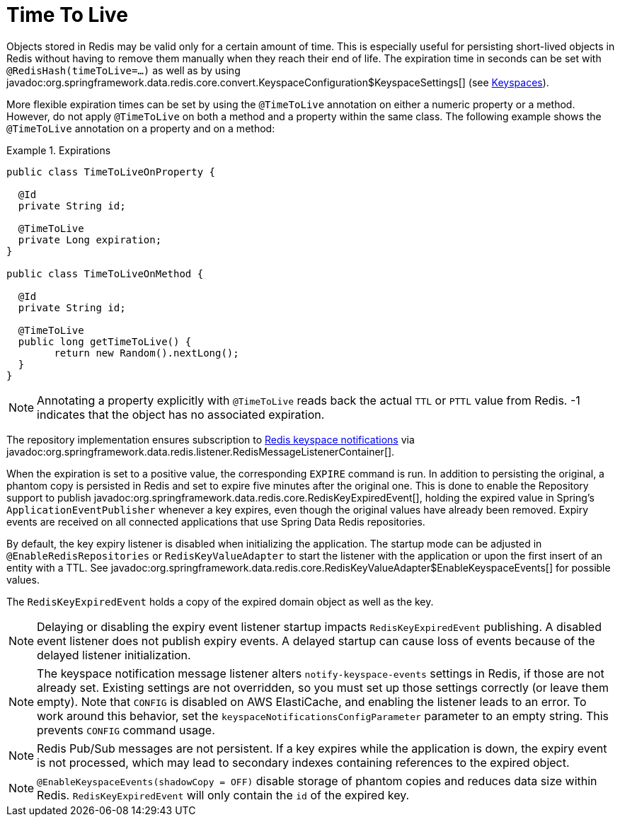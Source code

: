 [[redis.repositories.expirations]]
= Time To Live

Objects stored in Redis may be valid only for a certain amount of time.
This is especially useful for persisting short-lived objects in Redis without having to remove them manually when they reach their end of life.
The expiration time in seconds can be set with `@RedisHash(timeToLive=...)` as well as by using javadoc:org.springframework.data.redis.core.convert.KeyspaceConfiguration$KeyspaceSettings[] (see xref:redis/redis-repositories/keyspaces.adoc[Keyspaces]).

More flexible expiration times can be set by using the `@TimeToLive` annotation on either a numeric property or a method.
However, do not apply `@TimeToLive` on both a method and a property within the same class.
The following example shows the `@TimeToLive` annotation on a property and on a method:

.Expirations
====
[source,java]
----
public class TimeToLiveOnProperty {

  @Id
  private String id;

  @TimeToLive
  private Long expiration;
}

public class TimeToLiveOnMethod {

  @Id
  private String id;

  @TimeToLive
  public long getTimeToLive() {
  	return new Random().nextLong();
  }
}
----
====

NOTE: Annotating a property explicitly with `@TimeToLive` reads back the actual `TTL` or `PTTL` value from Redis. -1 indicates that the object has no associated expiration.

The repository implementation ensures subscription to https://redis.io/topics/notifications[Redis keyspace notifications] via javadoc:org.springframework.data.redis.listener.RedisMessageListenerContainer[].

When the expiration is set to a positive value, the corresponding `EXPIRE` command is run.
In addition to persisting the original, a phantom copy is persisted in Redis and set to expire five minutes after the original one.
This is done to enable the Repository support to publish javadoc:org.springframework.data.redis.core.RedisKeyExpiredEvent[], holding the expired value in Spring's `ApplicationEventPublisher` whenever a key expires, even though the original values have already been removed.
Expiry events are received on all connected applications that use Spring Data Redis repositories.

By default, the key expiry listener is disabled when initializing the application.
The startup mode can be adjusted in `@EnableRedisRepositories` or `RedisKeyValueAdapter` to start the listener with the application or upon the first insert of an entity with a TTL.
See javadoc:org.springframework.data.redis.core.RedisKeyValueAdapter$EnableKeyspaceEvents[] for possible values.

The `RedisKeyExpiredEvent` holds a copy of the expired domain object as well as the key.

NOTE: Delaying or disabling the expiry event listener startup impacts `RedisKeyExpiredEvent` publishing.
A disabled event listener does not publish expiry events.
A delayed startup can cause loss of events because of the delayed listener initialization.

NOTE: The keyspace notification message listener alters `notify-keyspace-events` settings in Redis, if those are not already set.
Existing settings are not overridden, so you must set up those settings correctly (or leave them empty).
Note that `CONFIG` is disabled on AWS ElastiCache, and enabling the listener leads to an error.
To work around this behavior, set the `keyspaceNotificationsConfigParameter` parameter to an empty string.
This prevents `CONFIG` command usage.

NOTE: Redis Pub/Sub messages are not persistent.
If a key expires while the application is down, the expiry event is not processed, which may lead to secondary indexes containing references to the expired object.

NOTE: `@EnableKeyspaceEvents(shadowCopy = OFF)` disable storage of phantom copies and reduces data size within Redis. `RedisKeyExpiredEvent` will only contain the `id` of the expired key.

